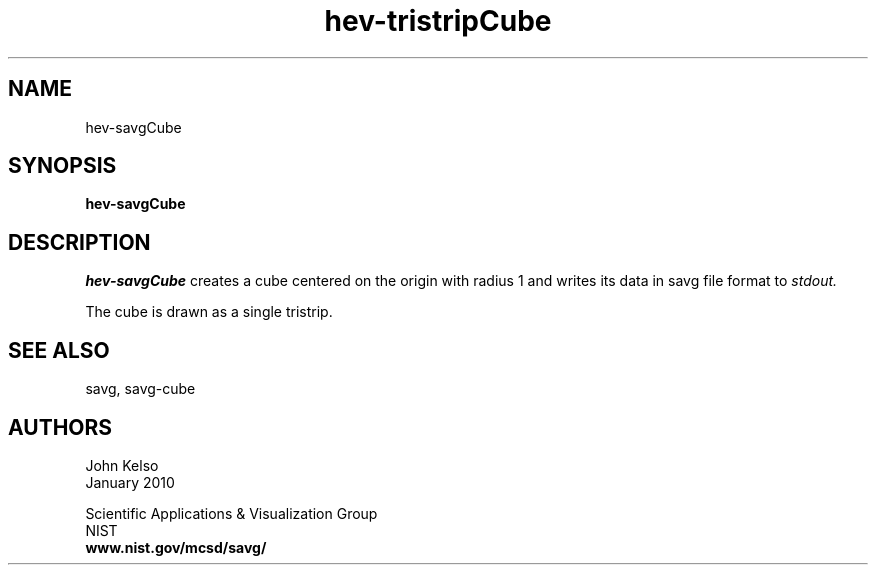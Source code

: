 .TH hev\-tristripCube 1 "January 2010"

.SH NAME
hev-savgCube
.SH SYNOPSIS
.B hev-savgCube 

.SH DESCRIPTION 
.I hev-savgCube 
creates a cube centered on the origin with radius 1
and writes its data in savg file format to 
.I stdout.

The cube is drawn as a single tristrip.

.SH SEE ALSO
savg, savg-cube

.SH AUTHORS
.PP
John Kelso
.TP
.br
January 2010
.PP 
Scientific Applications & Visualization Group
.br
NIST
.br
.B www.nist.gov/mcsd/savg/




